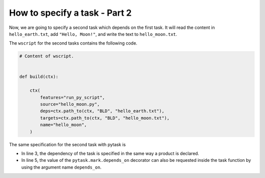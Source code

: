 How to specify a task - Part 2
==============================

Now, we are going to specify a second task which depends on the first task. It will read
the content  in ``hello_earth.txt``, add ``"Hello, Moon!"``, and write the text to
``hello_moon.txt``.

The ``wscript`` for the second tasks contains the following code.

.. code-block:: python

    # Content of wscript.


    def build(ctx):

        ctx(
            features="run_py_script",
            source="hello_moon.py",
            deps=ctx.path_to(ctx, "BLD", "hello_earth.txt"),
            targets=ctx.path_to(ctx, "BLD", "hello_moon.txt"),
            name="hello_moon",
        )

The same specification for the second task with pytask is

.. code-block:: python
    :linenos:

    # Additional content of task_hello.py.


    @pytask.mark.depends_on(BLD, "hello_earth.txt")
    @pytask.mark.produces(BLD, "hello_moon.txt")
    def task_hello_moon(depends_on, produces):
        produces.write_text(depends_on.read_text() + " Hello, moon!")

* In line 3, the dependency of the task is specified in the same way a product is
  declared.

* In line 5, the value of the ``pytask.mark.depends_on`` decorator can also be requested
  inside the task function by using the argument name ``depends_on``.

